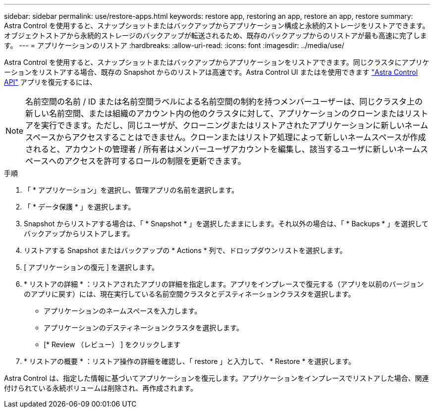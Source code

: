 ---
sidebar: sidebar 
permalink: use/restore-apps.html 
keywords: restore app, restoring an app, restore an app, restore 
summary: Astra Control を使用すると、スナップショットまたはバックアップからアプリケーション構成と永続的ストレージをリストアできます。オブジェクトストアから永続的ストレージのバックアップが転送されるため、既存のバックアップからのリストアが最も高速に完了します。 
---
= アプリケーションのリストア
:hardbreaks:
:allow-uri-read: 
:icons: font
:imagesdir: ../media/use/


[role="lead"]
Astra Control を使用すると、スナップショットまたはバックアップからアプリケーションをリストアできます。同じクラスタにアプリケーションをリストアする場合、既存の Snapshot からのリストアは高速です。Astra Control UI またはを使用できます https://docs.netapp.com/us-en/astra-automation/index.html["Astra Control API"^] アプリを復元するには、


NOTE: 名前空間の名前 / ID または名前空間ラベルによる名前空間の制約を持つメンバーユーザーは、同じクラスタ上の新しい名前空間、または組織のアカウント内の他のクラスタに対して、アプリケーションのクローンまたはリストアを実行できます。ただし、同じユーザが、クローニングまたはリストアされたアプリケーションに新しいネームスペースからアクセスすることはできません。クローンまたはリストア処理によって新しいネームスペースが作成されると、アカウントの管理者 / 所有者はメンバーユーザアカウントを編集し、該当するユーザに新しいネームスペースへのアクセスを許可するロールの制限を更新できます。

.手順
. 「 * アプリケーション」を選択し、管理アプリの名前を選択します。
. 「 * データ保護 * 」を選択します。
. Snapshot からリストアする場合は、「 * Snapshot * 」を選択したままにします。それ以外の場合は、「 * Backups * 」を選択してバックアップからリストアします。
. リストアする Snapshot またはバックアップの * Actions * 列で、ドロップダウンリストを選択します。
. [ アプリケーションの復元 ] を選択します。
. * リストアの詳細 * ：リストアされたアプリの詳細を指定します。アプリをインプレースで復元する（アプリを以前のバージョンのアプリに戻す）には、現在実行している名前空間クラスタとデスティネーションクラスタを選択します。
+
** アプリケーションのネームスペースを入力します。
** アプリケーションのデスティネーションクラスタを選択します。
** [* Review （レビュー） ] をクリックします


. * リストアの概要 * ：リストア操作の詳細を確認し、「 restore 」と入力して、 * Restore * を選択します。


Astra Control は、指定した情報に基づいてアプリケーションを復元します。アプリケーションをインプレースでリストアした場合、関連付けられている永続ボリュームは削除され、再作成されます。
